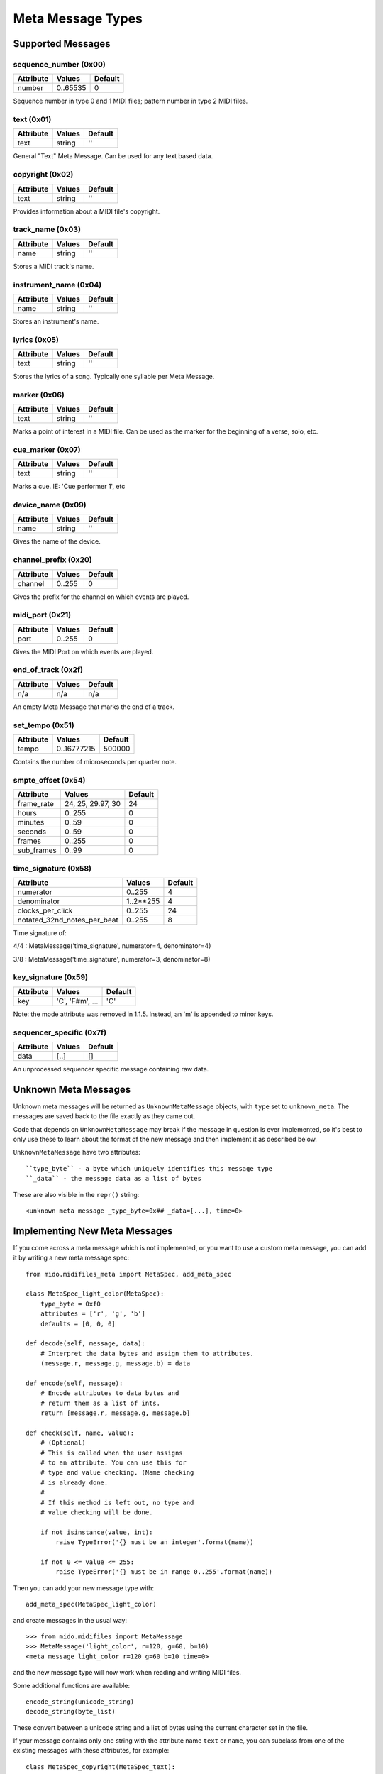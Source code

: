 Meta Message Types
===================

Supported Messages
-------------------

sequence_number (0x00)
^^^^^^^^^^^^^^^^^^^^^^^

===============  ============  ========
Attribute        Values        Default
===============  ============  ========
number           0..65535      0
===============  ============  ========

Sequence number in type 0 and 1 MIDI files;
pattern number in type 2 MIDI files.


text (0x01)
^^^^^^^^^^^^

==============  ==============  ========
Attribute       Values          Default
==============  ==============  ========
text            string          ''
==============  ==============  ========

General "Text" Meta Message. Can be used for any text based data.


copyright (0x02)
^^^^^^^^^^^^^^^^^

==============  ==============  ========
Attribute       Values          Default
==============  ==============  ========
text            string          ''
==============  ==============  ========

Provides information about a MIDI file's copyright.


track_name (0x03)
^^^^^^^^^^^^^^^^^^

==============  ==============  ========
Attribute       Values          Default
==============  ==============  ========
name            string          ''
==============  ==============  ========

Stores a MIDI track's name.


instrument_name (0x04)
^^^^^^^^^^^^^^^^^^^^^^^

==============  ==============  ========
Attribute       Values          Default
==============  ==============  ========
name            string          ''
==============  ==============  ========

Stores an instrument's name.


lyrics (0x05)
^^^^^^^^^^^^^^

==============  ==============  ========
Attribute       Values          Default
==============  ==============  ========
text            string          ''
==============  ==============  ========

Stores the lyrics of a song. Typically one syllable per Meta Message.


marker (0x06)
^^^^^^^^^^^^^^

==============  ==============  ========
Attribute       Values          Default
==============  ==============  ========
text            string          ''
==============  ==============  ========

Marks a point of interest in a MIDI file. 
Can be used as the marker for the beginning of a verse, solo, etc.


cue_marker (0x07)
^^^^^^^^^^^^^^^^^^

==============  ==============  ========
Attribute       Values          Default
==============  ==============  ========
text            string          ''
==============  ==============  ========

Marks a cue. IE: 'Cue performer 1', etc


device_name (0x09)
^^^^^^^^^^^^^^^^^^^

==============  ==============  ========
Attribute       Values          Default
==============  ==============  ========
name            string          ''
==============  ==============  ========

Gives the name of the device.


channel_prefix (0x20)
^^^^^^^^^^^^^^^^^^^^^^^

==============  ==============  ========
Attribute       Values          Default
==============  ==============  ========
channel         0..255          0
==============  ==============  ========

Gives the prefix for the channel on which events are played.


midi_port (0x21)
^^^^^^^^^^^^^^^^^

==============  ==============  ========
Attribute       Values          Default
==============  ==============  ========
port            0..255          0
==============  ==============  ========

Gives the MIDI Port on which events are played.


end_of_track (0x2f)
^^^^^^^^^^^^^^^^^^^^

==============  ==============  ========
Attribute       Values          Default
==============  ==============  ========
n/a             n/a             n/a
==============  ==============  ========

An empty Meta Message that marks the end of a track.


set_tempo (0x51)
^^^^^^^^^^^^^^^^^

==============  ==============  ========
Attribute       Values          Default
==============  ==============  ========
tempo           0..16777215     500000
==============  ==============  ========

Contains the number of microseconds per quarter note.


smpte_offset (0x54)
^^^^^^^^^^^^^^^^^^^^^^^

==============  =================  ========
Attribute       Values             Default
==============  =================  ========
frame_rate      24, 25, 29.97, 30  24
hours           0..255             0
minutes         0..59              0
seconds         0..59              0
frames          0..255             0
sub_frames      0..99              0
==============  =================  ========


time_signature (0x58)
^^^^^^^^^^^^^^^^^^^^^^^

============================  ===============  ========
Attribute                        Values          Default
============================  ===============  ========
numerator                        0..255           4
denominator                      1..2**255        4
clocks_per_click                 0..255           24
notated_32nd_notes_per_beat      0..255           8
============================  ===============  ========

Time signature of:

4/4 : MetaMessage('time_signature', numerator=4, denominator=4)

3/8 : MetaMessage('time_signature', numerator=3, denominator=8)


key_signature (0x59)
^^^^^^^^^^^^^^^^^^^^^^^

=========  ==================  ========
Attribute  Values              Default
=========  ==================  ========
key        'C', 'F#m', ...     'C'
=========  ==================  ========

Note: the mode attribute was removed in 1.1.5. Instead, an 'm' is
appended to minor keys.


sequencer_specific (0x7f)
^^^^^^^^^^^^^^^^^^^^^^^^^^

==============  ==============  ========
Attribute       Values          Default
==============  ==============  ========
data            [..]			[]
==============  ==============  ========

An unprocessed sequencer specific message containing raw data.


Unknown Meta Messages
----------------------

Unknown meta messages will be returned as ``UnknownMetaMessage``
objects, with ``type`` set to ``unknown_meta``. The messages are saved
back to the file exactly as they came out.

Code that depends on ``UnknownMetaMessage`` may break if the message
in question is ever implemented, so it's best to only use these to
learn about the format of the new message and then implement it as
described below.

``UnknownMetaMessage`` have two attributes::

    ``type_byte`` - a byte which uniquely identifies this message type
    ``_data`` - the message data as a list of bytes

These are also visible in the ``repr()`` string::

    <unknown meta message _type_byte=0x## _data=[...], time=0>


Implementing New Meta Messages
-------------------------------

If you come across a meta message which is not implemented, or you
want to use a custom meta message, you can add it by writing a new
meta message spec::

    from mido.midifiles_meta import MetaSpec, add_meta_spec

    class MetaSpec_light_color(MetaSpec):
        type_byte = 0xf0
        attributes = ['r', 'g', 'b']
        defaults = [0, 0, 0]

    def decode(self, message, data):
        # Interpret the data bytes and assign them to attributes.
        (message.r, message.g, message.b) = data

    def encode(self, message):
        # Encode attributes to data bytes and
        # return them as a list of ints.
        return [message.r, message.g, message.b]

    def check(self, name, value):
        # (Optional)
        # This is called when the user assigns
        # to an attribute. You can use this for
        # type and value checking. (Name checking
        # is already done.
        #
        # If this method is left out, no type and
        # value checking will be done.

        if not isinstance(value, int):
            raise TypeError('{} must be an integer'.format(name))

        if not 0 <= value <= 255:
            raise TypeError('{} must be in range 0..255'.format(name))

Then you can add your new message type with::

    add_meta_spec(MetaSpec_light_color)

and create messages in the usual way::

    >>> from mido.midifiles import MetaMessage
    >>> MetaMessage('light_color', r=120, g=60, b=10)
    <meta message light_color r=120 g=60 b=10 time=0>

and the new message type will now work when reading and writing MIDI
files.

Some additional functions are available::

    encode_string(unicode_string)
    decode_string(byte_list)

These convert between a unicode string and a list of bytes using the
current character set in the file.

If your message contains only one string with the attribute name
``text`` or ``name``, you can subclass from one of the existing
messages with these attributes, for example::

    class MetaSpec_copyright(MetaSpec_text):
        type_byte = 0x02

    class MetaSpec_instrument_name(MetaSpec_track_name):
        type_byte = 0x04

This allows you to skip everything but ``type_byte``, since the rest
is inherited.

See the existing MetaSpec classes for further examples.
